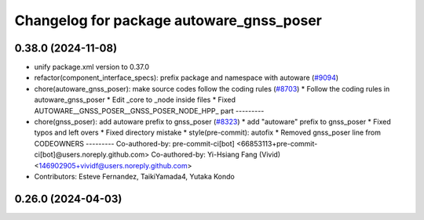 ^^^^^^^^^^^^^^^^^^^^^^^^^^^^^^^^^^^^^^^^^
Changelog for package autoware_gnss_poser
^^^^^^^^^^^^^^^^^^^^^^^^^^^^^^^^^^^^^^^^^

0.38.0 (2024-11-08)
-------------------
* unify package.xml version to 0.37.0
* refactor(component_interface_specs): prefix package and namespace with autoware (`#9094 <https://github.com/youtalk/autoware.universe/issues/9094>`_)
* chore(autoware_gnss_poser): make source codes follow the coding rules (`#8703 <https://github.com/youtalk/autoware.universe/issues/8703>`_)
  * Follow the coding rules in autoware_gnss_poser
  * Edit _core to _node inside files
  * Fixed AUTOWARE__GNSS_POSER__GNSS_POSER_NODE_HPP\_ part
  ---------
* chore(gnss_poser): add autoware prefix to gnss_poser (`#8323 <https://github.com/youtalk/autoware.universe/issues/8323>`_)
  * add "autoware" prefix to gnss_poser
  * Fixed typos and left overs
  * Fixed directory mistake
  * style(pre-commit): autofix
  * Removed gnss_poser line from CODEOWNERS
  ---------
  Co-authored-by: pre-commit-ci[bot] <66853113+pre-commit-ci[bot]@users.noreply.github.com>
  Co-authored-by: Yi-Hsiang Fang (Vivid) <146902905+vividf@users.noreply.github.com>
* Contributors: Esteve Fernandez, TaikiYamada4, Yutaka Kondo

0.26.0 (2024-04-03)
-------------------
